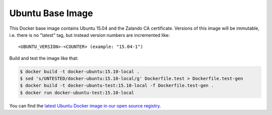 =================
Ubuntu Base Image
=================

This Docker base image contains Ubuntu 15.04 and the Zalando CA certificate.
Versions of this image will be immutable, i.e. there is no "latest" tag, but instead version numbers are incremented like::

    <UBUNTU_VERSION>-<COUNTER> (example: "15.04-1")

Build and test the image like that:

.. code-block:: bash

    $ docker build -t docker-ubuntu:15.10-local .
    $ sed 's/UNTESTED/docker-ubuntu:15.10-local/g' Dockerfile.test > Dockerfile.test-gen
    $ docker build -t docker-ubuntu-test:15.10-local -f Dockerfile.test-gen .
    $ docker run docker-ubuntu-test:15.10-local

You can find the `latest Ubuntu Docker image in our open source registry`_.

.. _latest Ubuntu Docker image in our open source registry: https://registry.opensource.zalan.do/teams/stups/artifacts/docker-ubuntu/tags
